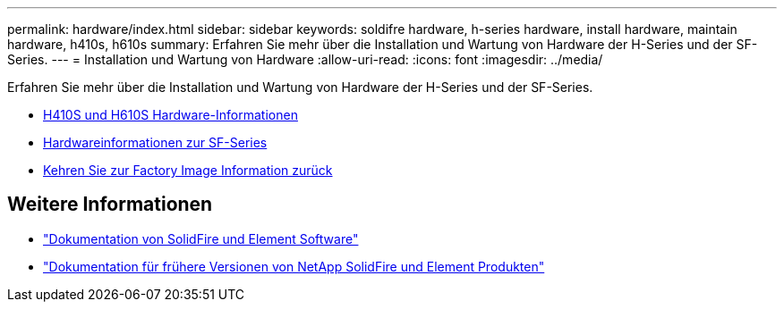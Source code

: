 ---
permalink: hardware/index.html 
sidebar: sidebar 
keywords: soldifre hardware, h-series hardware, install hardware, maintain hardware, h410s, h610s 
summary: Erfahren Sie mehr über die Installation und Wartung von Hardware der H-Series und der SF-Series. 
---
= Installation und Wartung von Hardware
:allow-uri-read: 
:icons: font
:imagesdir: ../media/


[role="lead"]
Erfahren Sie mehr über die Installation und Wartung von Hardware der H-Series und der SF-Series.

* xref:concept_h410s_h610s_info.adoc[H410S und H610S Hardware-Informationen]
* xref:concept_sfseries_info.adoc[Hardwareinformationen zur SF-Series]
* xref:concept_rtfi_configure.html[Kehren Sie zur Factory Image Information zurück]




== Weitere Informationen

* https://docs.netapp.com/us-en/element-software/index.html["Dokumentation von SolidFire und Element Software"]
* https://docs.netapp.com/sfe-122/topic/com.netapp.ndc.sfe-vers/GUID-B1944B0E-B335-4E0B-B9F1-E960BF32AE56.html["Dokumentation für frühere Versionen von NetApp SolidFire und Element Produkten"^]

